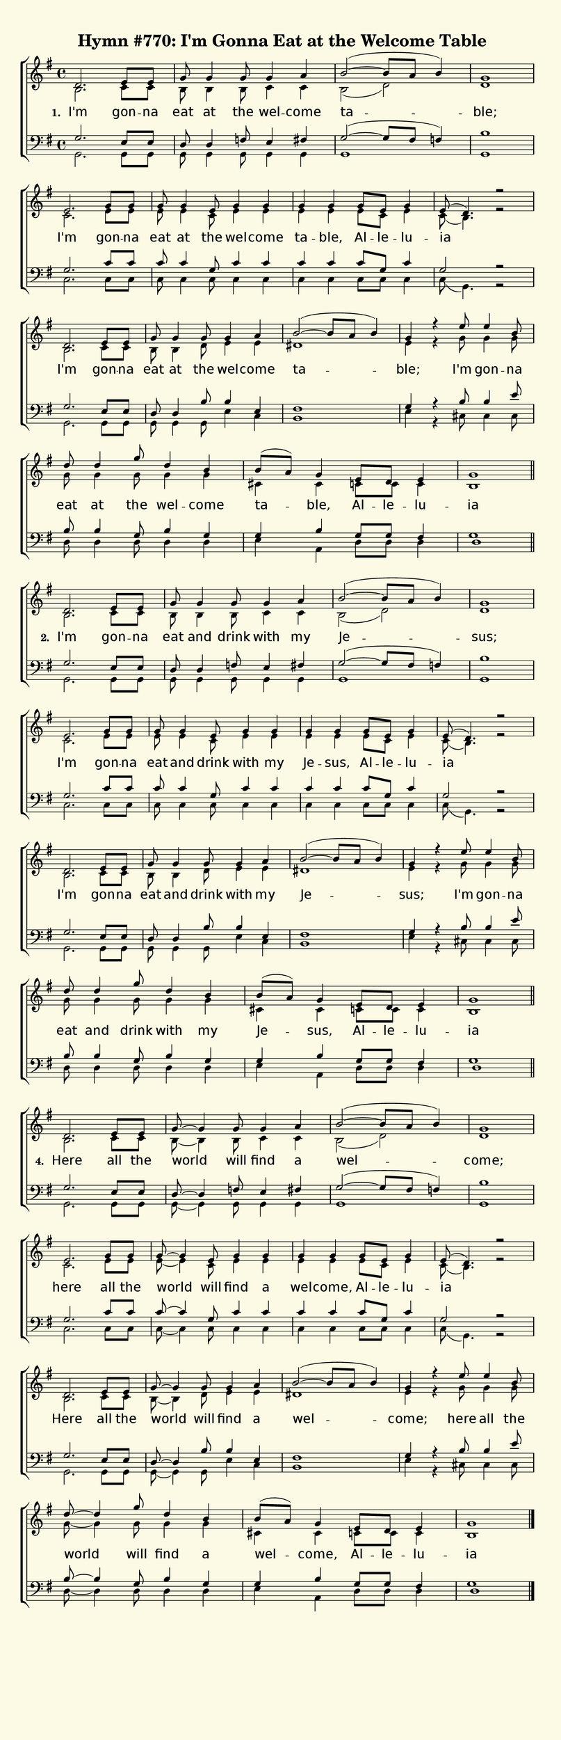% This is a lilypond file; running lilypond on it will generate a long single-page
% pdf as well as a midi file.
%
% This is a template file; see README.md for instructions on editing it.
%
% Taken from "Glory To God", the Presbyterian Hymnal, Hymn #770

\version "2.18.2"

% There are 4 lines, here labeled A, B, C, and D; each has 4 voices and 5 verses (but I'm only including three of them)

sopranoNotesA = \relative c' { d2.  e8     e    | g8-\tag #'tie ~ g4  g8    g4     a    | b2~( b8 a b4)   | g1    | }
altoNotesA    = \relative c' { b2.  c8     c    | b8-\tag #'tie ~ b4  b8    c4     c    | b2( d)          | d1    | }
verseOneA     = \lyricmode   { I'm  gon -- na   | eat             at  the   wel -- come | ta --           | ble;  | }
verseTwoA     = \lyricmode   { I'm  gon -- na   | eat             and drink with   my   | Je --           | sus;  | }
verseFourA    = \lyricmode   { Here all    the  | world               will  find   a    | wel --          | come; | }
tenorNotesA   = \relative c' { g2.  e8     e    | d8-\tag #'tie ~ d4  f8    e4     fis  | g2~( g8 fis f4) | b1    | }
bassNotesA    = \relative c  { g2.  g8     g    | g8-\tag #'tie ~ g4  g8    g4     g    | g1              | g     | }

sopranoNotesB = \relative c' { e2.  g8     g    | g8-\tag #'tie ~ g4  e8    g4     g    | g      g     g8    e     g4  | e8( d4.) r2 | }
altoNotesB    = \relative c' { c2.  e8     e    | e8-\tag #'tie ~ e4  c8    e4     e    | e      e     e8    c     e4  | c8( b4.) r2 | }
verseOneB     = \lyricmode   { I'm  gon -- na   | eat             at  the   wel -- come | ta --  ble,  Al -- le -- lu -- ia          | }
verseTwoB     = \lyricmode   { I'm  gon -- na   | eat             and drink with   my   | Je --  sus,  Al -- le -- lu -- ia          | }
verseFourB    = \lyricmode   { here all    the  | world               will  find   a    | wel -- come, Al -- le -- lu -- ia          | }
tenorNotesB   = \relative c' { g2.  c8     c    | c8-\tag #'tie ~ c4  g8    c4     c    | c      c     c8    g     c4  | g2       r2 | }
bassNotesB    = \relative c  { c2.  c8     c    | c8-\tag #'tie ~ c4  c8    c4     c    | c      c     c8    c     c4  | c8( g4.) r2 | }

sopranoNotesC = \relative c' { d2.  e8     e    | g8-\tag #'tie ~ g4  g8    g4     a    | b2~( b8 a b4)   | g4   r }
altoNotesC    = \relative c' { b2.  c8     c    | b8-\tag #'tie ~ b4  d8    e4     e    | dis1            | e4   r }
verseOneC     = \lyricmode   { I'm  gon -- na   | eat             at  the   wel -- come | ta --           | ble;   }
verseTwoC     = \lyricmode   { I'm  gon -- na   | eat             and drink with   my   | Je --           | sus;   }
verseFourC    = \lyricmode   { Here all    the  | world               will  find   a    | wel --          | come;  }
tenorNotesC   = \relative c' { g2.  e8     e    | d8-\tag #'tie ~ d4  b'8   b4     e,   | fis1            | g4   r }
bassNotesC    = \relative c  { g2.  g8     g    | g8-\tag #'tie ~ g4  g8    e'4    c    | b1              | e4   r }

sopranoNotesD = \relative c' { e'8  e4     b8   | d8-\tag #'tie ~ d4  g8    d4     b4   | b8( a) g4    e8    d     e4   | g1 | }
altoNotesD    = \relative c' { g'8  g4     g8   | g8-\tag #'tie ~ g4  g8    g4     g4   | cis,   cis   c8    c     c4   | b1 | }
verseOneD     = \lyricmode   { I'm  gon -- na   | eat             at  the   wel -- come | ta --  ble,  Al -- le -- lu  -- ia | }
verseTwoD     = \lyricmode   { I'm  gon -- na   | eat             and drink with   my   | Je --  sus,  Al -- le -- lu  -- ia | }
verseFourD    = \lyricmode   { here all    the  | world               will  find   a    | wel -- come, Al -- le -- lu  -- ia | }
tenorNotesD   = \relative c' { b8   b4     e8   | b8-\tag #'tie ~ b4  g8    b4     g4   | g      b     g8    g     fis4 | d1 | }
bassNotesD    = \relative c  { cis8 cis4   cis8 | d8-\tag #'tie ~ d4  d8    d4     d    | e      a,    d8    d     d4   | g1 | }


% We now collect the 4 lines together:

verseOne    = { \set stanza = "1. " \verseOneA     \verseOneB     \verseOneC     \verseOneD     }
verseTwo    = { \set stanza = "2. " \verseTwoA     \verseTwoB     \verseTwoC     \verseTwoD     }
verseFour   = { \set stanza = "4. " \verseFourA    \verseFourB    \verseFourC    \verseFourD    }

sopranoLine      = { \sopranoNotesA \sopranoNotesB \sopranoNotesC \sopranoNotesD }
altoLine         = { \altoNotesA    \altoNotesB    \altoNotesC    \altoNotesD    }
tenorLine        = { \tenorNotesA   \tenorNotesB   \tenorNotesC   \tenorNotesD   }
bassLine         = { \bassNotesA    \bassNotesB    \bassNotesC    \bassNotesD    }

sopranoNotes = { \removeWithTag #'tie \sopranoLine \removeWithTag #'tie \sopranoLine \keepWithTag #'tie \sopranoLine }
altoNotes    = { \removeWithTag #'tie \altoLine    \removeWithTag #'tie \altoLine    \keepWithTag #'tie \altoLine    }
tenorNotes   = { \removeWithTag #'tie \tenorLine   \removeWithTag #'tie \tenorLine   \keepWithTag #'tie \tenorLine   }
bassNotes    = { \removeWithTag #'tie \bassLine    \removeWithTag #'tie \bassLine    \keepWithTag #'tie \bassLine }

verses           = { \verseOne \verseTwo \verseFour }

% this section gives the broad structure of the music

global = {
	\time 4/4
	\key g \major
  \set Timing.baseMoment  = #(ly:make-moment 1/4)
  \set Timing.beamExceptions = #'()
	\repeat unfold 3 {
		s1 | s1 | s1 | s1 | \break
    s1 | s1 | s1 | s1 | \break
    s1 | s1 | s1 | s1 | \break
    s1 | s1 | s1 | \break

	} \alternative { { \bar "||" } { \bar "|." } }
}

% And here is the score:

hymntitle = "Hymn #770: I'm Gonna Eat at the Welcome Table"

\header {
	tagline = ##f
	title = \markup {
		\with-dimensions #'(0 . 0) #'(0 . 0)
		% specify color
		\with-color #(rgb-color 0.99 0.98 0.9)
		% specify size
		\filled-box #'(-1000 . 1000) #'(-1000 . 4000) #0
		\hymntitle
	}
}

\score {
	\new ChoirStaff <<
		\new Staff = "women" <<
			\new Voice = "soprano" {
				\voiceOne
				<< \global \sopranoNotes >>
			}
			\new Voice = "alto" {
				\voiceTwo
				<< \global \altoNotes >>
			}
		>>

		\new Lyrics = "verses"

		\new Staff = "men" <<
			\clef bass
			\new Voice = "tenor" {
				\voiceThree
				<< \global \tenorNotes >>
			}
			\new Voice = "bass" {
				\voiceFour
				<< \global \bassNotes >>
			}
		>>

		\context Lyrics = "verses" \lyricsto "soprano" \verses
	>>
	\layout {
		indent = 0.0
		\context {
			\Score
			\override SpacingSpanner.base-shortest-duration = #(ly:make-moment 1/24)
			\override LyricText.font-size = 2.0
			\override LyricText.font-name = #"DejaVu Sans"
			\override BarNumber.break-visibility = ##(#f #f #f)
		}
	}
	\midi {
		\tempo 4 = 180
	}
}


% default is A4: 210 x 297mm
#(set! paper-alist (cons '("my size" . (cons (* 210 mm) (* 650 mm))) paper-alist))
\paper {
  #(set-paper-size "my size")
}
